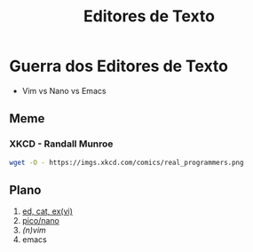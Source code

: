 #+TITLE: Editores de Texto

* Guerra dos Editores de Texto
- Vim vs Nano vs Emacs
** Meme
*** XKCD - Randall Munroe
#+BEGIN_SRC bash :results file :file /tmp/real_programmers.png
wget -O - https://imgs.xkcd.com/comics/real_programmers.png
#+END_SRC

#+ATTR_HTML: :width 800
#+ATTR_LATEX: :width 0.3\textwidth
#+RESULTS:
[[file:/tmp/real_programmers.png]]

** Plano
1. [[file:ed_ex_vi.org][ed, cat, ex(vi)]]
2. [[file:pico_nano.org][pico/nano]]
3. [[(n)vim.org][(n)vim]]
4. emacs
